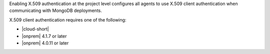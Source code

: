 Enabling X.509 authentication at the project level configures all
agents to use X.509 client authentication when communicating with
MongoDB deployments.

X.509 client authentication requires one of the following:

- |cloud-short|
- |onprem| 4.1.7 or later
- |onprem| 4.0.11 or later
